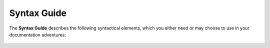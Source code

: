 .. _syntax_guide:

***********************
Syntax Guide
***********************
The **Syntax Guide** describes the following syntactical elements, which you either need or may choose to use in your documentation adventures:

   .. toctree::
      :maxdepth: 1
      :glob:

      heading_levels
      toc_tree
      multi_column_toc_tree
      local_toc
      bulleted_lists
      extra_lines
      numbered_lists
      notes_tips_warnings
      tables
      code_block
      links_and_ref_syntax
      embedding_files